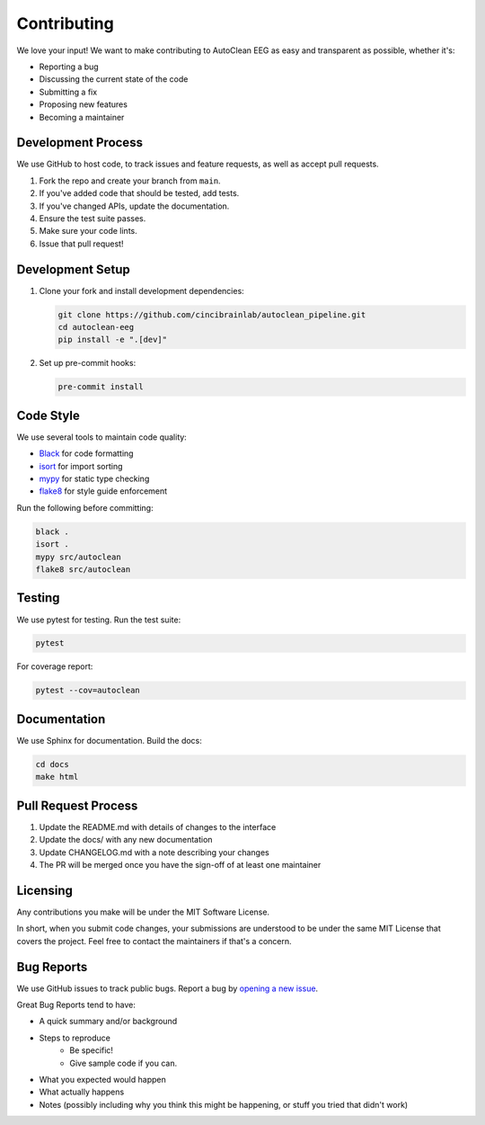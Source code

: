 Contributing
============

We love your input! We want to make contributing to AutoClean EEG as easy and transparent as possible, whether it's:

* Reporting a bug
* Discussing the current state of the code
* Submitting a fix
* Proposing new features
* Becoming a maintainer

Development Process
-------------------

We use GitHub to host code, to track issues and feature requests, as well as accept pull requests.

1. Fork the repo and create your branch from ``main``.
2. If you've added code that should be tested, add tests.
3. If you've changed APIs, update the documentation.
4. Ensure the test suite passes.
5. Make sure your code lints.
6. Issue that pull request!

Development Setup
-----------------

1. Clone your fork and install development dependencies:

   .. code-block:: bash

      git clone https://github.com/cincibrainlab/autoclean_pipeline.git
      cd autoclean-eeg
      pip install -e ".[dev]"

2. Set up pre-commit hooks:

   .. code-block:: bash

      pre-commit install

Code Style
----------

We use several tools to maintain code quality:

* `Black <https://black.readthedocs.io/>`_ for code formatting
* `isort <https://pycqa.github.io/isort/>`_ for import sorting
* `mypy <http://mypy-lang.org/>`_ for static type checking
* `flake8 <https://flake8.pycqa.org/>`_ for style guide enforcement

Run the following before committing:

.. code-block:: bash

   black .
   isort .
   mypy src/autoclean
   flake8 src/autoclean

Testing
-------

We use pytest for testing. Run the test suite:

.. code-block:: bash

   pytest

For coverage report:

.. code-block:: bash

   pytest --cov=autoclean

Documentation
-------------

We use Sphinx for documentation. Build the docs:

.. code-block:: bash

   cd docs
   make html

Pull Request Process
--------------------

1. Update the README.md with details of changes to the interface
2. Update the docs/ with any new documentation
3. Update CHANGELOG.md with a note describing your changes
4. The PR will be merged once you have the sign-off of at least one maintainer

Licensing
---------

Any contributions you make will be under the MIT Software License.

In short, when you submit code changes, your submissions are understood to be under the same MIT License that covers the project. Feel free to contact the maintainers if that's a concern.

Bug Reports
-----------

We use GitHub issues to track public bugs. Report a bug by `opening a new issue <https://github.com/cincibrainlab/autoclean_pipeline/issues/new>`_.

Great Bug Reports tend to have:

* A quick summary and/or background
* Steps to reproduce
   * Be specific!
   * Give sample code if you can.
* What you expected would happen
* What actually happens
* Notes (possibly including why you think this might be happening, or stuff you tried that didn't work) 